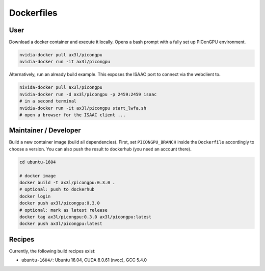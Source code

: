 Dockerfiles
===========

User
----

Download a docker container and execute it locally.
Opens a bash prompt with a fully set up PIConGPU environment.

.. code:: bash

    nvidia-docker pull ax3l/picongpu
    nvidia-docker run -it ax3l/picongpu

Alternatively, run an already build example.
This exposes the ISAAC port to connect via the webclient to.

.. code:: bash

    nivida-docker pull ax3l/picongpu
    nvidia-docker run -d ax3l/picongpu -p 2459:2459 isaac
    # in a second terminal
    nvidia-docker run -it ax3l/picongpu start_lwfa.sh
    # open a browser for the ISAAC client ...

Maintainer / Developer
----------------------

Build a new container image (build all dependencies).
First, set ``PICONGPU_BRANCH`` inside the ``Dockerfile`` accordingly to choose a version.
You can also push the result to dockerhub (you need an account there).

.. code:: bash

    cd ubuntu-1604

    # docker image
    docker build -t ax3l/picongpu:0.3.0 .
    # optional: push to dockerhub
    docker login
    docker push ax3l/picongpu:0.3.0
    # optional: mark as latest release
    docker tag ax3l/picongpu:0.3.0 ax3l/picongpu:latest
    docker push ax3l/picongpu:latest

Recipes
-------

Currently, the following build recipes exist:

* ``ubuntu-1604/``: Ubuntu 16.04, CUDA 8.0.61 (nvcc), GCC 5.4.0
